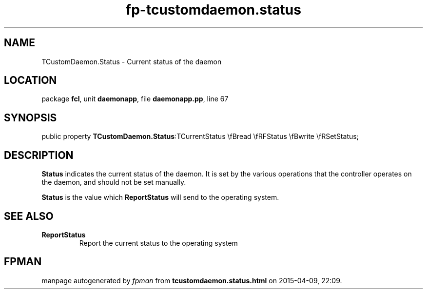 .\" file autogenerated by fpman
.TH "fp-tcustomdaemon.status" 3 "2014-03-14" "fpman" "Free Pascal Programmer's Manual"
.SH NAME
TCustomDaemon.Status - Current status of the daemon
.SH LOCATION
package \fBfcl\fR, unit \fBdaemonapp\fR, file \fBdaemonapp.pp\fR, line 67
.SH SYNOPSIS
public property  \fBTCustomDaemon.Status\fR:TCurrentStatus \\fBread \\fRFStatus \\fBwrite \\fRSetStatus;
.SH DESCRIPTION
\fBStatus\fR indicates the current status of the daemon. It is set by the various operations that the controller operates on the daemon, and should not be set manually.

\fBStatus\fR is the value which \fBReportStatus\fR will send to the operating system.


.SH SEE ALSO
.TP
.B ReportStatus
Report the current status to the operating system

.SH FPMAN
manpage autogenerated by \fIfpman\fR from \fBtcustomdaemon.status.html\fR on 2015-04-09, 22:09.

